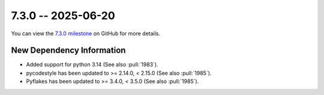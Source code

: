 7.3.0 -- 2025-06-20
-------------------

You can view the `7.3.0 milestone`_ on GitHub for more details.

New Dependency Information
~~~~~~~~~~~~~~~~~~~~~~~~~~

- Added support for python 3.14 (See also :pull:`1983`).
- pycodestyle has been updated to >= 2.14.0, < 2.15.0 (See also :pull:`1985`).
- Pyflakes has been updated to >= 3.4.0, < 3.5.0 (See also :pull:`1985`).

.. all links
.. _7.3.0 milestone:
    https://github.com/PyCQA/flake8/milestone/54
